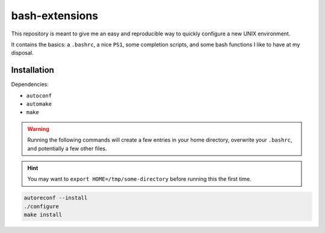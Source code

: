 .. SPDX-License-Identifier: MIT

   author: ypsah <asyph@tutanota.com>

###############
bash-extensions
###############

This repository is meant to give me an easy and reproducible way to quickly
configure a new UNIX environment.

It contains the basics: a ``.bashrc``, a nice ``PS1``, some completion scripts,
and some bash functions I like to have at my disposal.

Installation
============

Dependencies:

- ``autoconf``
- ``automake``
- ``make``

.. warning::

   Running the following commands will create a few entries in your home
   directory, overwrite your ``.bashrc``, and potentially a few other files.

.. hint::

   You may want to ``export HOME=/tmp/some-directory`` before running this the
   first time.

.. code::

   autoreconf --install
   ./configure
   make install
